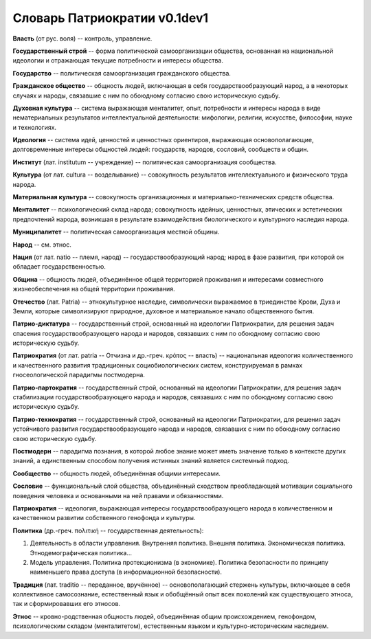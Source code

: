 ###########################
Словарь Патриократии v0.1dev1
###########################
**Власть** (от рус. воля) -- контроль, управление.

**Государственный строй** -- форма политической самоорганизации общества, основанная на национальной идеологии и отражающая текущие потребности и интересы общества.

**Государство** -- политическая самоорганизация гражданского общества.

**Гражданское общество** -- общность людей, включающая в себя государствообразующий народ, а в некоторых случаях и народы, связавшие с ним по обоюдному согласию свою историческую судьбу.

**Духовная культура** -- система выражающая менталитет, опыт, потребности и интересы народа в виде нематериальных результатов интеллектуальной деятельности: мифологии, религии, искусстве, философии, науке и технологиях.

**Идеология** -- система идей, ценностей и ценностных ориентиров, выражающая основополагающие, долговременные интересы общностей людей: государств, народов, сословий, сообществ и общин.

**Институт** (лат. institutum -- учреждение) -- политическая самоорганизация сообщества.

**Культура** (от лат. cultura -- возделывание) -- совокупность результатов интеллектуального и физического труда народа.

**Материальная культура** -- совокупность организационных и материально-технических средств общества.

**Менталитет** -- психологический склад народа; совокупность идейных, ценностных, этических и эстетических предпочтений народа, возникшая в результате взаимодействия биологического и культурного наследия народа.

**Муниципалитет** -- политическая самоорганизация местной общины.

**Народ** -- см. этнос.

**Нация** (от лат. natio -- племя, народ) -- государствообразующий народ; народ в фазе развития, при которой он обладает государственностью.

**Община** -- общность людей, объединённое общей территорией проживания и интересами совместного жизнеобеспечения на общей территории проживания.

**Отечество** (лат. Patria) -- этнокультурное наследие, символически выражаемое в триединстве Крови, Духа и Земли, которые символизируют природное, духовное и материальное начало общественного бытия.

**Патрио-диктатура** -- государственный строй, основанный на идеологии Патриократии, для решения задач спасения государствообразующего народа и народов, связавших с ним по обоюдному согласию свою историческую судьбу.

**Патриократия** (от лат. patria -- Отчизна и др.-греч. κράτος -- власть) -- национальная идеология количественного и качественного развития традиционных социобиологических систем, конструируемая в рамках гносеологической парадигмы постмодерна.

**Патрио-партократия** -- государственный строй, основанный на идеологии Патриократии, для решения задач стабилизации государствообразующего народа и народов, связавших с ним по обоюдному согласию свою историческую судьбу.

**Патрио-технократия** -- государственный строй, основанный на идеологии Патриократии, для решения задач устойчивого развития государствообразующего народа и народов, связавших с ним по обоюдному согласию свою историческую судьбу.

**Постмодерн** -- парадигма познания, в которой любое знание может иметь значение только в контексте других знаний, а единственным способом получения истинных знаний является системный подход.

**Сообщество** -- общность людей, объединённая общими интересами.

**Сословие** -- функциональный слой общества, объединённый сходством преобладающей мотивации социального поведения человека и основанными на ней правами и обязанностями.

**Патриократия** -- идеология, выражающая интересы государствообразующего народа в количественном и качественном развитии собственного генофонда и культуры.

**Политика** (др.-греч. πολιτική -- государственная деятельность):

#. Деятельность в области управления. Внутренняя политика. Внешняя политика. Экономическая политика. Этнодемографическая политика...
#. Модель управления. Политика протекционизма (в экономике). Политика безопасности по принципу наименьшего права доступа (в информационной безопасности).

**Традиция** (лат. traditio -- переданное, вручённое) -- основополагающий стержень культуры, включающее в себя коллективное самосознание, естественный язык и обобщённый опыт всех поколений как существующего этноса, так и сформировавших его этносов.

**Этнос** -- кровно-родственная общность людей, объединённая общим происхождением, генофондом, психологическим складом (менталитетом), естественным языком и культурно-историческим наследием.
